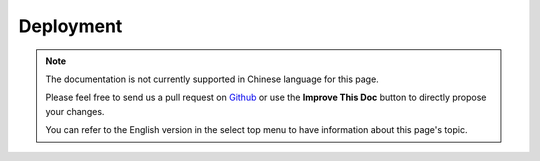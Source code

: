 Deployment
##########

.. note::
    The documentation is not currently supported in Chinese language for this
    page.

    Please feel free to send us a pull request on
    `Github <https://github.com/cakephp/docs>`_ or use the **Improve This Doc**
    button to directly propose your changes.

    You can refer to the English version in the select top menu to have
    information about this page's topic.

.. meta::
    :title lang=zh: Deployment
    :keywords lang=zh: stack traces,application extensions,set document,installation documentation,development features,generic error,document root,func,debug,caches,error messages,configuration files,webroot,deployment,cakephp,applications
